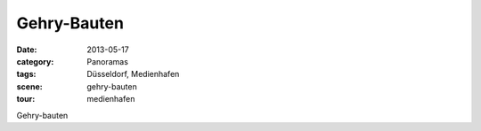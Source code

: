 Gehry-Bauten
============

:date:     2013-05-17
:category: Panoramas
:tags:     Düsseldorf, Medienhafen
:scene:    gehry-bauten
:tour:     medienhafen

Gehry-bauten


